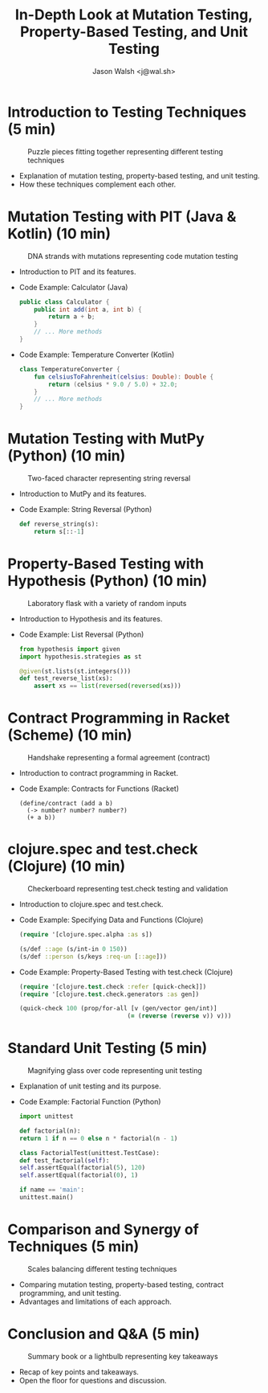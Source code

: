 #+TITLE: In-Depth Look at Mutation Testing, Property-Based Testing, and Unit Testing
#+AUTHOR: Jason Walsh <j@wal.sh>
#+OPTIONS: toc:nil num:nil

* Introduction to Testing Techniques (5 min)

#+ATTR_ORG: :width 200
#+CAPTION: Puzzle pieces fitting together representing different testing techniques
[[file:images/testing-techniques-puzzle-pieces.jpg]]

  - Explanation of mutation testing, property-based testing, and unit testing.
  - How these techniques complement each other.

* Mutation Testing with PIT (Java & Kotlin) (10 min)

#+ATTR_ORG: :width 200
#+CAPTION: DNA strands with mutations representing code mutation testing
[[file:images/dna-strands-code-mutation-testing.jpg]]

  - Introduction to PIT and its features.
  - Code Example: Calculator (Java)
    #+BEGIN_SRC java
    public class Calculator {
        public int add(int a, int b) {
            return a + b;
        }
        // ... More methods
    }
    #+END_SRC
  - Code Example: Temperature Converter (Kotlin)
    #+BEGIN_SRC kotlin
    class TemperatureConverter {
        fun celsiusToFahrenheit(celsius: Double): Double {
            return (celsius * 9.0 / 5.0) + 32.0;
        }
        // ... More methods
    }
    #+END_SRC

* Mutation Testing with MutPy (Python) (10 min)

#+ATTR_ORG: :width 200
#+CAPTION: Two-faced character representing string reversal
[[file:images/two-faced-character-string-reversal.jpg]]

  - Introduction to MutPy and its features.
  - Code Example: String Reversal (Python)
    #+BEGIN_SRC python
    def reverse_string(s):
        return s[::-1]
    #+END_SRC

* Property-Based Testing with Hypothesis (Python) (10 min)

#+ATTR_ORG: :width 200
#+CAPTION: Laboratory flask with a variety of random inputs
[[file:images/laboratory-flask-random-inputs.jpg]]

  - Introduction to Hypothesis and its features.
  - Code Example: List Reversal (Python)
    #+BEGIN_SRC python
    from hypothesis import given
    import hypothesis.strategies as st

    @given(st.lists(st.integers()))
    def test_reverse_list(xs):
        assert xs == list(reversed(reversed(xs)))
    #+END_SRC

* Contract Programming in Racket (Scheme) (10 min)

#+ATTR_ORG: :width 200
#+CAPTION: Handshake representing a formal agreement (contract)
[[file:images/handshake-formal-agreement-contract.jpg]]

  - Introduction to contract programming in Racket.
  - Code Example: Contracts for Functions (Racket)
    #+BEGIN_SRC racket
    (define/contract (add a b)
      (-> number? number? number?)
      (+ a b))
    #+END_SRC

* clojure.spec and test.check (Clojure) (10 min)

#+ATTR_ORG: :width 200
#+CAPTION: Checkerboard representing test.check testing and validation
[[file:images/checkerboard-test-check-validation.jpg]]

  - Introduction to clojure.spec and test.check.
  - Code Example: Specifying Data and Functions (Clojure)
    #+BEGIN_SRC clojure
    (require '[clojure.spec.alpha :as s])

    (s/def ::age (s/int-in 0 150))
    (s/def ::person (s/keys :req-un [::age]))
    #+END_SRC
  - Code Example: Property-Based Testing with test.check (Clojure)
    #+BEGIN_SRC clojure
    (require '[clojure.test.check :refer [quick-check]])
    (require '[clojure.test.check.generators :as gen])

    (quick-check 100 (prop/for-all [v (gen/vector gen/int)]
                                  (= (reverse (reverse v)) v)))
    #+END_SRC

* Standard Unit Testing (5 min)

#+ATTR_ORG: :width 200
#+CAPTION: Magnifying glass over code representing unit testing
[[file:images/magnifying-glass-code-unit-testing.jpg]]

  - Explanation of unit testing and its purpose.

  - Code Example: Factorial Function (Python)
    #+BEGIN_SRC python
    import unittest

    def factorial(n):
    return 1 if n == 0 else n * factorial(n - 1)

    class FactorialTest(unittest.TestCase):
    def test_factorial(self):
    self.assertEqual(factorial(5), 120)
    self.assertEqual(factorial(0), 1)

    if name == 'main':
    unittest.main()
    #+END_SRC

* Comparison and Synergy of Techniques (5 min)

#+ATTR_ORG: :width 200
#+CAPTION: Scales balancing different testing techniques
[[file:images/scales-balancing-testing-techniques.jpg]]

  - Comparing mutation testing, property-based testing, contract programming, and unit testing.
  - Advantages and limitations of each approach.

* Conclusion and Q&A (5 min)

#+ATTR_ORG: :width 200
#+CAPTION: Summary book or a lightbulb representing key takeaways
[[file:images/summary-book-lightbulb-key-takeaways.jpg]]

  - Recap of key points and takeaways.
  - Open the floor for questions and discussion.



